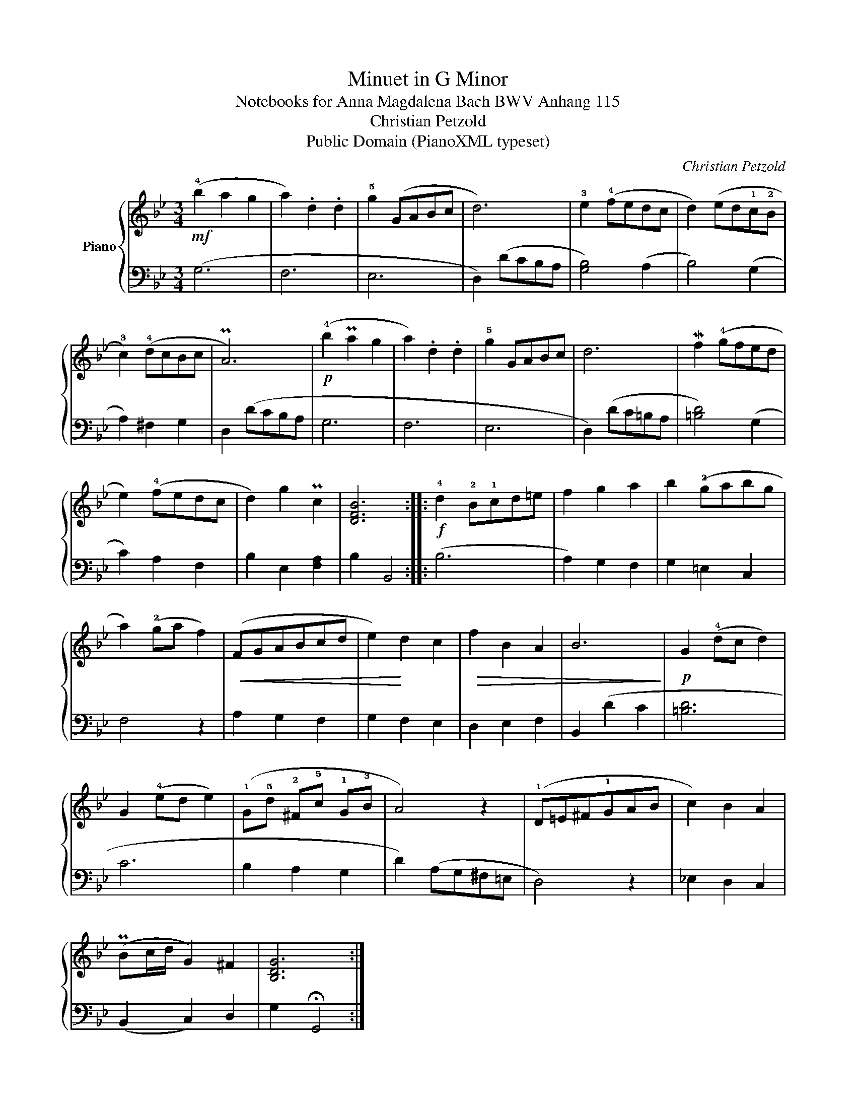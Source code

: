 X:1
T:Minuet in G Minor
T:Notebooks for Anna Magdalena Bach BWV Anhang 115
T:Christian Petzold 
T:Public Domain (PianoXML typeset)
C:Christian Petzold
Z:Public Domain (PianoXML typeset)
%%score { 1 | 2 }
L:1/8
M:3/4
K:Bb
V:1 treble nm="Piano"
V:2 bass 
V:1
!mf! (!4!b2 a2 g2 | a2) .d2 .d2 | !5!g2 (GABc | d6) | !3!e2 (!4!fedc | d2) (ed!1!c!2!B | %6
 !3!c2) (!4!dcBc | PA6) |!p! (!4!b2 Pa2 g2 | a2) .d2 .d2 | !5!g2 GABc | d6 | Mf2 (!4!gfed | %13
 e2) (!4!fedc | d2) g2 Pc2 | [DFB]6 ::!f! !4!d2 !2!B!1!cd=e | f2 g2 a2 | b2 (!2!gabg | %19
 a2) (!2!ga f2) |!<(! (FGABcd | e2)!<)! d2 c2 |!>(! f2 B2 A2 | B6!>)! |!p! G2 (!4!dc d2) | %25
 G2 (!4!ed e2) | (!1!G!5!d !2!^F!5!c !1!G!3!B | A4) z2 | (!1!D=E^F!1!GAB | c2) B2 A2 | %30
 (PBc/d/ G2) ^F2 | [B,DG]6 :| %32
V:2
 (G,6 | F,6 | E,6 | D,2) (DCB,A, | [G,B,]4) (A,2 | B,4) (G,2 | A,2) ^F,2 G,2 | D,2 (DCB,A, | G,6 | %9
 F,6 | E,6 | D,2) (DC=B,A, | [=B,D]4) (G,2 | C2) A,2 F,2 | B,2 E,2 [F,A,]2 | B,2 B,,4 :: (B,6 | %17
 A,2) G,2 F,2 | G,2 =E,2 C,2 | F,4 z2 | A,2 G,2 F,2 | G,2 F,2 E,2 | D,2 E,2 F,2 | B,,2 (D2 C2 | %24
 [=B,D]6 | C6 | B,2 A,2 G,2 | D2) (A,G,^F,=E, | D,4) z2 | _E,2 D,2 C,2 | (B,,2 C,2) D,2 | %31
 G,2 !fermata!G,,4 :| %32

